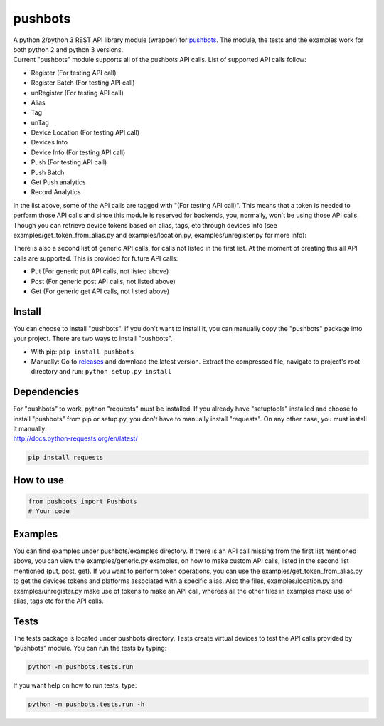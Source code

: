 pushbots
========

| A python 2/python 3 REST API library module (wrapper) for
  `pushbots <https://pushbots.com/>`__. The module, the tests and the
  examples work for both python 2 and python 3 versions.
| Current "pushbots" module supports all of the pushbots API calls. List
  of supported API calls follow: 

- Register (For testing API call)
- Register Batch (For testing API call)
- unRegister (For testing API call)
- Alias
- Tag
- unTag
- Device Location (For testing API call)
- Devices Info
- Device Info (For testing API call)
- Push (For testing API call)
- Push Batch
- Get Push analytics
- Record Analytics

In the list above, some of the API calls are tagged with "(For testing
API call)". This means that a token is needed to perform those API calls
and since this module is reserved for backends, you, normally, won't be
using those API calls. Though you can retrieve device tokens based on
alias, tags, etc through devices info (see
examples/get\_token\_from\_alias.py and examples/location.py,
examples/unregister.py for more info):

There is also a second list of generic API calls, for calls not listed
in the first list. At the moment of creating this all API calls are
supported. This is provided for future API calls:

- Put (For generic put API calls, not listed above)
- Post (For generic post API calls, not listed above)
- Get (For generic get API calls, not listed above)

Install
-------

You can choose to install "pushbots". If you don't want to install it,
you can manually copy the "pushbots" package into your project. There
are two ways to install "pushbots".

- With pip: ``pip install pushbots``
- Manually: Go to `releases <https://github.com/tchar/pushbots/releases>`__ and download
  the latest version. Extract the compressed file, navigate to project's
  root directory and run: ``python setup.py install``

Dependencies
------------

| For "pushbots" to work, python "requests" must be installed. If you
  already have "setuptools" installed and choose to install "pushbots"
  from pip or setup.py, you don't have to manually install "requests".
  On any other case, you must install it manually:
| http://docs.python-requests.org/en/latest/

.. code:: bash

    pip install requests

How to use
----------

.. code:: python

    from pushbots import Pushbots
    # Your code

Examples
--------

You can find examples under pushbots/examples directory. If there is an
API call missing from the first list mentioned above, you can view the
examples/generic.py examples, on how to make custom API calls, listed in
the second list mentioned (put, post, get). If you want to perform token
operations, you can use the examples/get\_token\_from\_alias.py to get
the devices tokens and platforms associated with a specific alias. Also
the files, examples/location.py and examples/unregister.py make use of
tokens to make an API call, whereas all the other files in examples make
use of alias, tags etc for the API calls.

Tests
-----

The tests package is located under pushbots directory. Tests create
virtual devices to test the API calls provided by "pushbots" module. You
can run the tests by typing:

.. code:: bash

    python -m pushbots.tests.run

If you want help on how to run tests, type:

.. code:: bash

    python -m pushbots.tests.run -h
